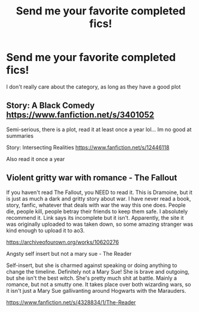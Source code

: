 #+TITLE: Send me your favorite completed fics!

* Send me your favorite completed fics!
:PROPERTIES:
:Author: Yeknomerif
:Score: 2
:DateUnix: 1571534911.0
:DateShort: 2019-Oct-20
:FlairText: Request
:END:
I don't really care about the category, as long as they have a good plot


** Story: A Black Comedy [[https://www.fanfiction.net/s/3401052]]

Semi-serious, there is a plot, read it at least once a year lol... Im no good at summaries

Story: Intersecting Realities [[https://www.fanfiction.net/s/12446118]]

Also read it once a year
:PROPERTIES:
:Author: GlitchedMaxG
:Score: 2
:DateUnix: 1571586978.0
:DateShort: 2019-Oct-20
:END:


** Violent gritty war with romance - The Fallout

If you haven't read The Fallout, you NEED to read it. This is Dramoine, but it is just as much a dark and gritty story about war. I have never read a book, story, fanfic, whatever that deals with war the way this one does. People die, people kill, people betray their friends to keep them safe. I absolutely recommend it. Link says its incomplete but it isn't. Apparently, the site it was originally uploaded to was taken down, so some amazing stranger was kind enough to upload it to ao3.

[[https://archiveofourown.org/works/10620276]]

Angsty self insert but not a mary sue - The Reader

Self-insert, but she is charmed against speaking or doing anything to change the timeline. Definitely not a Mary Sue! She is brave and outgoing, but she isn't the best witch. She's pretty much shit at battle. Mainly a romance, but not a smutty one. It takes place over both wizarding wars, so it isn't just a Mary Sue gallivanting around Hogwarts with the Marauders.

[[https://www.fanfiction.net/s/4328834/1/The-Reader]]
:PROPERTIES:
:Author: darlingnicky
:Score: 1
:DateUnix: 1571539021.0
:DateShort: 2019-Oct-20
:END:
